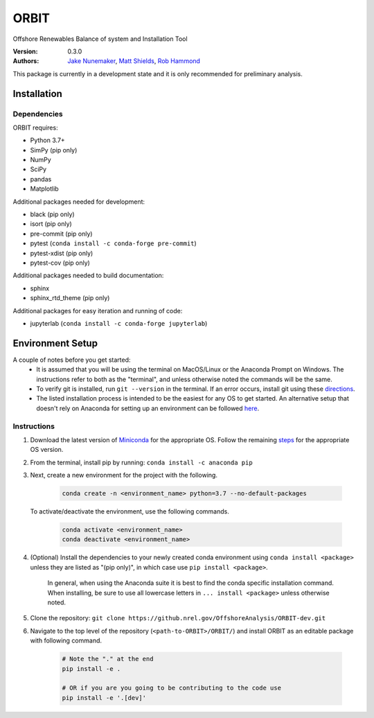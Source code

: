 ORBIT
=====

Offshore Renewables Balance of system and Installation Tool

:Version: 0.3.0
:Authors: `Jake Nunemaker <https://www.linkedin.com/in/jake-nunemaker/>`_, `Matt Shields <https://www.linkedin.com/in/matt-shields-834a6b66/>`_, `Rob Hammond <https://www.linkedin.com/in/rob-hammond-33583756/>`_

This package is currently in a development state and it is only recommended for
preliminary analysis.

Installation
------------

Dependencies
~~~~~~~~~~~~

ORBIT requires:

- Python 3.7+
- SimPy (pip only)
- NumPy
- SciPy
- pandas
- Matplotlib

Additional packages needed for development:

- black (pip only)
- isort (pip only)
- pre-commit (pip only)
- pytest (``conda install -c conda-forge pre-commit``)
- pytest-xdist (pip only)
- pytest-cov (pip only)

Additional packages needed to build documentation:

- sphinx
- sphinx_rtd_theme (pip only)

Additional packages for easy iteration and running of code:

- jupyterlab (``conda install -c conda-forge jupyterlab``)


Environment Setup
-----------------

A couple of notes before you get started:
 - It is assumed that you will be using the terminal on MacOS/Linux or the
   Anaconda Prompt on Windows. The instructions refer to both as the
   "terminal", and unless otherwise noted the commands will be the same.
 - To verify git is installed, run ``git --version`` in the terminal. If an error
   occurs, install git using these `directions <https://git-scm.com/book/en/v2/Getting-Started-Installing-Git>`_.
 - The listed installation process is intended to be the easiest for any OS
   to get started. An alternative setup that doesn't rely on Anaconda for
   setting up an environment can be followed
   `here <https://realpython.com/python-virtual-environments-a-primer/#managing-virtual-environments-with-virtualenvwrapper>`_.

Instructions
~~~~~~~~~~~~

1. Download the latest version of `Miniconda <https://docs.conda.io/en/latest/miniconda.html>`_
   for the appropriate OS. Follow the remaining `steps <https://conda.io/projects/conda/en/latest/user-guide/install/index.html#regular-installation>`_
   for the appropriate OS version.
2. From the terminal, install pip by running: ``conda install -c anaconda pip``
3. Next, create a new environment for the project with the following.

    .. code-block:: console

        conda create -n <environment_name> python=3.7 --no-default-packages

   To activate/deactivate the environment, use the following commands.

    .. code-block:: console

        conda activate <environment_name>
        conda deactivate <environment_name>

4. (Optional) Install the dependencies to your newly created conda environment using
   ``conda install <package>`` unless they are listed as "(pip only)", in which
   case use ``pip install <package>``.
    In general, when using the Anaconda suite it is best to find the conda
    specific installation command.
    When installing, be sure to use all lowercase letters in
    ``... install <package>`` unless otherwise noted.
5. Clone the repository:
   ``git clone https://github.nrel.gov/OffshoreAnalysis/ORBIT-dev.git``
6. Navigate to the top level of the repository
   (``<path-to-ORBIT>/ORBIT/``) and install ORBIT as an editable package
   with following command.

    .. code-block:: console

       # Note the "." at the end
       pip install -e .

       # OR if you are you going to be contributing to the code use
       pip install -e '.[dev]'
